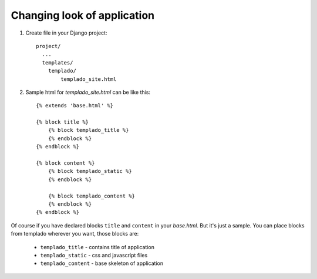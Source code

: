 Changing look of application
=============================

#. Create file in your Django project::

	project/
	  ...
	  templates/
	    templado/
	    	templado_site.html

#. Sample html for *templado_site.html* can be like this::

	{% extends 'base.html' %}

	{% block title %}
	    {% block templado_title %}
	    {% endblock %}
	{% endblock %}

	{% block content %}
	    {% block templado_static %}
	    {% endblock %}

	    {% block templado_content %}
	    {% endblock %}
	{% endblock %}


Of course if you have declared blocks ``title`` and ``content`` in your *base.html*. But it's just a sample.
You can place blocks from templado wherever you want, those blocks are:

	- ``templado_title`` - contains title of application
	- ``templado_static`` - css and javascript files
	- ``templado_content`` - base skeleton of application


